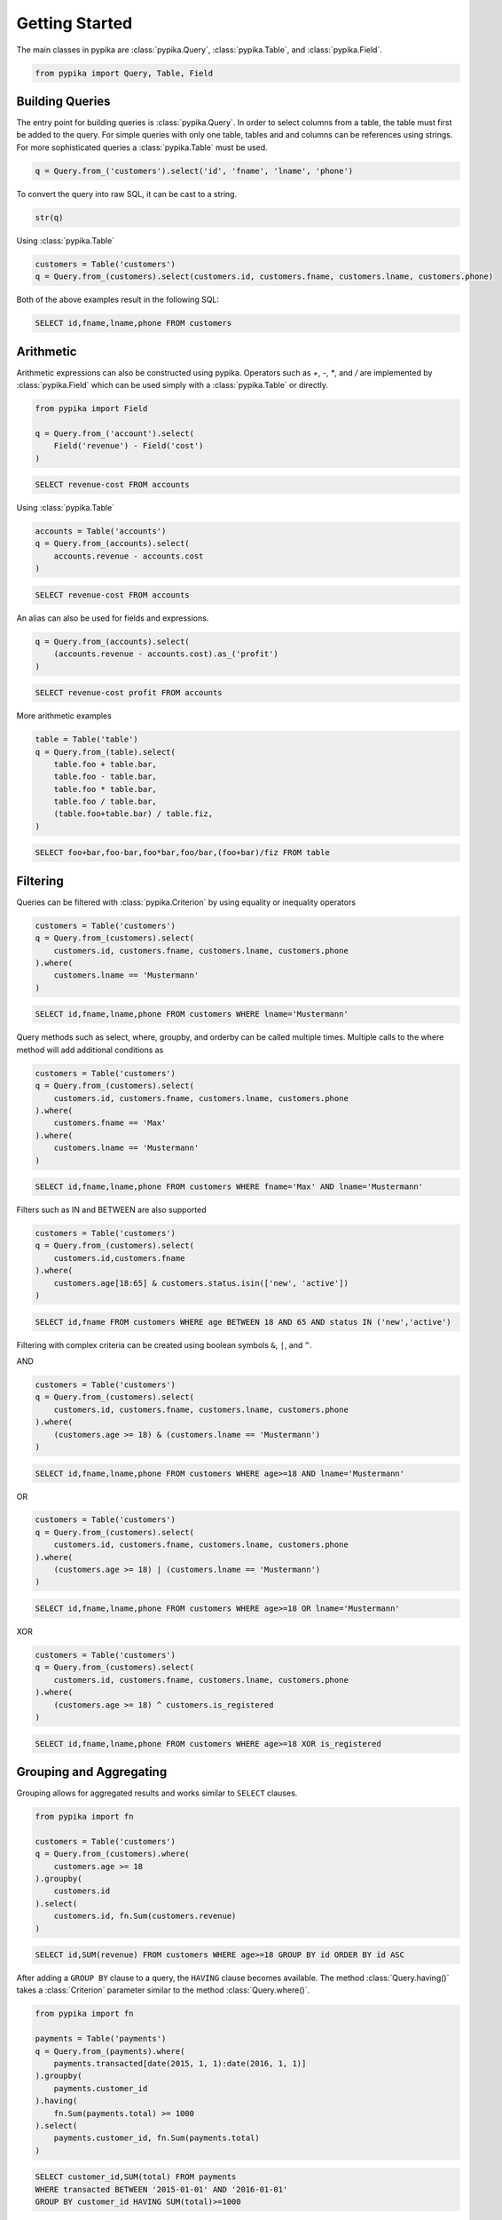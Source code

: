 Getting Started
===============

The main classes in pypika are :class:`pypika.Query`, :class:`pypika.Table`, and :class:`pypika.Field`.

.. code-block:: python

    from pypika import Query, Table, Field


Building Queries
----------------

The entry point for building queries is :class:`pypika.Query`.  In order to select columns from a table, the table must
first be added to the query.  For simple queries with only one table, tables and and columns can be references using
strings.  For more sophisticated queries a :class:`pypika.Table` must be used.

.. code-block:: python

    q = Query.from_('customers').select('id', 'fname', 'lname', 'phone')

To convert the query into raw SQL, it can be cast to a string.

.. code-block:: python

    str(q)

Using :class:`pypika.Table`

.. code-block:: python

    customers = Table('customers')
    q = Query.from_(customers).select(customers.id, customers.fname, customers.lname, customers.phone)

Both of the above examples result in the following SQL:

.. code-block:: sql

    SELECT id,fname,lname,phone FROM customers


Arithmetic
----------

Arithmetic expressions can also be constructed using pypika.  Operators such as `+`, `-`, `*`, and `/` are implemented by
:class:`pypika.Field` which can be used simply with a :class:`pypika.Table` or directly.

.. code-block:: python

    from pypika import Field

    q = Query.from_('account').select(
        Field('revenue') - Field('cost')
    )

.. code-block:: sql

    SELECT revenue-cost FROM accounts

Using :class:`pypika.Table`

.. code-block:: python

    accounts = Table('accounts')
    q = Query.from_(accounts).select(
        accounts.revenue - accounts.cost
    )

.. code-block:: sql

    SELECT revenue-cost FROM accounts

An alias can also be used for fields and expressions.

.. code-block:: sql

    q = Query.from_(accounts).select(
        (accounts.revenue - accounts.cost).as_('profit')
    )

.. code-block:: sql

    SELECT revenue-cost profit FROM accounts

More arithmetic examples

.. code-block:: python

    table = Table('table')
    q = Query.from_(table).select(
        table.foo + table.bar,
        table.foo - table.bar,
        table.foo * table.bar,
        table.foo / table.bar,
        (table.foo+table.bar) / table.fiz,
    )

.. code-block:: sql

    SELECT foo+bar,foo-bar,foo*bar,foo/bar,(foo+bar)/fiz FROM table


Filtering
---------

Queries can be filtered with :class:`pypika.Criterion` by using equality or inequality operators

.. code-block:: python

    customers = Table('customers')
    q = Query.from_(customers).select(
        customers.id, customers.fname, customers.lname, customers.phone
    ).where(
        customers.lname == 'Mustermann'
    )

.. code-block:: sql

    SELECT id,fname,lname,phone FROM customers WHERE lname='Mustermann'

Query methods such as select, where, groupby, and orderby can be called multiple times.  Multiple calls to the
where method will add additional conditions as

.. code-block:: python

    customers = Table('customers')
    q = Query.from_(customers).select(
        customers.id, customers.fname, customers.lname, customers.phone
    ).where(
        customers.fname == 'Max'
    ).where(
        customers.lname == 'Mustermann'
    )

.. code-block:: sql

    SELECT id,fname,lname,phone FROM customers WHERE fname='Max' AND lname='Mustermann'

Filters such as IN and BETWEEN are also supported

.. code-block:: python

    customers = Table('customers')
    q = Query.from_(customers).select(
        customers.id,customers.fname
    ).where(
        customers.age[18:65] & customers.status.isin(['new', 'active'])
    )

.. code-block:: sql

    SELECT id,fname FROM customers WHERE age BETWEEN 18 AND 65 AND status IN ('new','active')

Filtering with complex criteria can be created using boolean symbols ``&``, ``|``, and ``^``.

AND

.. code-block:: python

    customers = Table('customers')
    q = Query.from_(customers).select(
        customers.id, customers.fname, customers.lname, customers.phone
    ).where(
        (customers.age >= 18) & (customers.lname == 'Mustermann')
    )

.. code-block:: sql

    SELECT id,fname,lname,phone FROM customers WHERE age>=18 AND lname='Mustermann'

OR

.. code-block:: python

    customers = Table('customers')
    q = Query.from_(customers).select(
        customers.id, customers.fname, customers.lname, customers.phone
    ).where(
        (customers.age >= 18) | (customers.lname == 'Mustermann')
    )

.. code-block:: sql

    SELECT id,fname,lname,phone FROM customers WHERE age>=18 OR lname='Mustermann'

XOR

.. code-block:: python

    customers = Table('customers')
    q = Query.from_(customers).select(
        customers.id, customers.fname, customers.lname, customers.phone
    ).where(
        (customers.age >= 18) ^ customers.is_registered
    )

.. code-block:: sql

    SELECT id,fname,lname,phone FROM customers WHERE age>=18 XOR is_registered


Grouping and Aggregating
------------------------

Grouping allows for aggregated results and works similar to ``SELECT`` clauses.

.. code-block:: python

    from pypika import fn

    customers = Table('customers')
    q = Query.from_(customers).where(
        customers.age >= 18
    ).groupby(
        customers.id
    ).select(
        customers.id, fn.Sum(customers.revenue)
    )

.. code-block:: sql

    SELECT id,SUM(revenue) FROM customers WHERE age>=18 GROUP BY id ORDER BY id ASC

After adding a ``GROUP BY`` clause to a query, the ``HAVING`` clause becomes available.  The method :class:`Query.having()` 
takes a :class:`Criterion` parameter similar to the method :class:`Query.where()`.

.. code-block:: python

    from pypika import fn

    payments = Table('payments')
    q = Query.from_(payments).where(
        payments.transacted[date(2015, 1, 1):date(2016, 1, 1)]
    ).groupby(
        payments.customer_id
    ).having(
        fn.Sum(payments.total) >= 1000
    ).select(
        payments.customer_id, fn.Sum(payments.total)
    )

.. code-block:: sql

    SELECT customer_id,SUM(total) FROM payments 
    WHERE transacted BETWEEN '2015-01-01' AND '2016-01-01' 
    GROUP BY customer_id HAVING SUM(total)>=1000


Joining Tables and Subqueries
-----------------------------

Tables and subqueries can be joined to any query using the :class:`Query.join()` method.  When joining tables and
subqueries, a criterion must provided containing an equality between a field from the primary table or joined tables and
a field from the joining table.  When calling :class:`Query.join()` with a table, a :class:`TablerJoiner` will be
returned with only the :class:`Joiner.on()` function available which takes a :class:`Criterion` parameter.  After
calling :class:`Joiner.on()` the original query builder is returned and additional methods may be chained.

.. code-block:: python

    history, customers = Tables('history', 'customers')
    q = Query.from_(history).join(
        customers
    ).on(
        history.customer_id == customers.id
    ).select(
        history.star
    ).where(
        customers.id == 5
    )

.. code-block:: sql

    SELECT t0.* FROM history t0 JOIN customers t1 ON t0.customer_id=t1.id WHERE t1.id=5

Unions
------

Both ``UNION`` and ``UNION ALL`` are supported. ``UNION DISTINCT`` is synonomous with "UNION`` so and the **pypika** does
not provide a separate function for it.  Unions require that queries have the same number of ``SELECT`` clauses so
trying to cast a unioned query to string with through a :class:`UnionException` if the column sizes are mismatched.

To create a union query, use either the :class:`Query.union()` method or `+` operator with two query instances. For a
union all, use :class:`Query.union_all()` or the `*` operator.

.. code-block:: python

    provider_a, provider_b = Tables('provider_a', 'provider_b')
    q = Query.from_(provider_a).select(
        provider_a.created_time, provider_a.foo, provider_a.bar
    ) + Query.from_(provider_b).select(
        provider_b.created_time, provider_b.fiz, provider_b.buz
    )

.. code-block:: sql

    SELECT created_time,foo,bar FROM provider_a UNION SELECT created_time,fiz,buz FROM provider_b


Date, Time, and Intervals
-------------------------

Using :class:`pypika.Interval`, queries can be constructed with date arithmetic.  Any combination of intervals can be used
except for weeks and quarters, which must be used individually.  However, expressions can be chained.

.. code-block:: python

    fruits = Tables('fruits')
    q = Query.from_(fruits).select(
        fruits.id,
        fruits.name,
    ).where(
        fruits.harvest_date + Interval(months=1) < fn.Now()
    )

.. code-block:: sql

    SELECT id,name FROM fruits WHERE harvest_date+INTERVAL 1 MONTH<NOW()


Manipulating Strings
--------------------

WRITEME